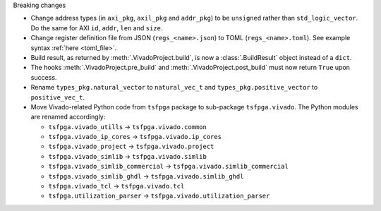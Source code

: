 Breaking changes

* Change address types (in ``axi_pkg``, ``axil_pkg`` and ``addr_pkg``) to be ``unsigned`` rather than ``std_logic_vector``.
  Do the same for AXI ``id``, ``addr``, ``len`` and ``size``.
* Change register definition file from JSON (``regs_<name>.json``) to TOML (``regs_<name>.toml``).
  See example syntax :ref:`here <toml_file>`.
* Build result, as returned by :meth:`.VivadoProject.build`, is now a :class:`.BuildResult` object instead of a ``dict``.
* The hooks :meth:`.VivadoProject.pre_build` and :meth:`.VivadoProject.post_build` must now return ``True`` upon success.
* Rename ``types_pkg.natural_vector`` to ``natural_vec_t`` and ``types_pkg.positive_vector`` to ``positive_vec_t``.
* Move Vivado-related Python code from ``tsfpga`` package to sub-package ``tsfpga.vivado``.
  The Python modules are renamed accordingly:

  * ``tsfpga.vivado_utills`` -> ``tsfpga.vivado.common``
  * ``tsfpga.vivado_ip_cores`` -> ``tsfpga.vivado.ip_cores``
  * ``tsfpga.vivado_project`` -> ``tsfpga.vivado.project``
  * ``tsfpga.vivado_simlib`` -> ``tsfpga.vivado.simlib``
  * ``tsfpga.vivado_simlib_commercial`` -> ``tsfpga.vivado.simlib_commercial``
  * ``tsfpga.vivado_simlib_ghdl`` -> ``tsfpga.vivado.simlib_ghdl``
  * ``tsfpga.vivado_tcl`` -> ``tsfpga.vivado.tcl``
  * ``tsfpga.utilization_parser`` -> ``tsfpga.vivado.utilization_parser``
